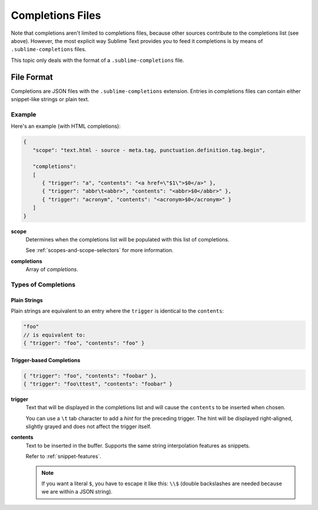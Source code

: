 =================
Completions Files
=================

.. seealso::

   :doc:`/extensibility/completions`
      Introduction to the different types of completions


Note that completions aren't limited to completions files,
because other sources contribute
to the completions list
(see above).
However, the most explicit way
Sublime Text provides you to feed it completions
is by means of ``.sublime-completions`` files.

This topic only deals with
the format of a ``.sublime-completions`` file.


File Format
===========

Completions are JSON files
with the ``.sublime-completions`` extension.
Entries in completions files can contain
either snippet-like strings or plain text.


Example
*******

Here's an example (with HTML completions):

.. code-block:: js

   {
      "scope": "text.html - source - meta.tag, punctuation.definition.tag.begin",

      "completions":
      [
         { "trigger": "a", "contents": "<a href=\"$1\">$0</a>" },
         { "trigger": "abbr\t<abbr>", "contents": "<abbr>$0</abbr>" },
         { "trigger": "acronym", "contents": "<acronym>$0</acronym>" }
      ]
   }

**scope**
   Determines when the completions list
   will be populated with this list of completions.

   See :ref:`scopes-and-scope-selectors` for more information.

**completions**
   Array of *completions*.


Types of Completions
********************

Plain Strings
-------------

Plain strings are equivalent to
an entry where the ``trigger``
is identical to the ``contents``:

.. code-block:: js

   "foo"
   // is equivalent to:
   { "trigger": "foo", "contents": "foo" }


.. _completions-trigger-based:

Trigger-based Completions
-------------------------

.. code-block:: js

   { "trigger": "foo", "contents": "foobar" },
   { "trigger": "foo\ttest", "contents": "foobar" }

**trigger**
   Text that will be displayed in the completions list
   and will cause the ``contents``
   to be inserted when chosen.

   You can use a ``\t`` tab character
   to add a *hint* for the preceding trigger.
   The hint will be displayed right-aligned,
   slightly grayed
   and does not affect the trigger itself.

**contents**
   Text to be inserted in the buffer.
   Supports the same string interpolation features
   as snippets.

   Refer to :ref:`snippet-features`.

   .. note::

      If you want a literal ``$``,
      you have to escape it like this: ``\\$``
      (double backslashes are needed
      because we are within a JSON string).
